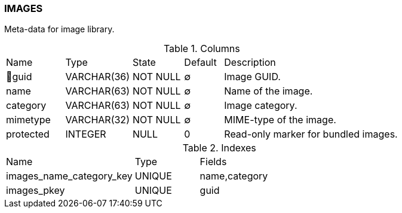 [[t-images]]
=== IMAGES

Meta-data for image library.

.Columns
[cols="15,17,13,10,45a"]
|===
|Name|Type|State|Default|Description
|🔑guid
|VARCHAR(36)
|NOT NULL
|∅
|Image GUID.

|name
|VARCHAR(63)
|NOT NULL
|∅
|Name of the image.

|category
|VARCHAR(63)
|NOT NULL
|∅
|Image category.

|mimetype
|VARCHAR(32)
|NOT NULL
|∅
|MIME-type of the image.

|protected
|INTEGER
|NULL
|0
|Read-only marker for bundled images.
|===

.Indexes
[cols="30,15,55a"]
|===
|Name|Type|Fields
|images_name_category_key
|UNIQUE
|name,category

|images_pkey
|UNIQUE
|guid

|===

